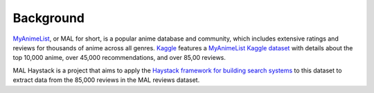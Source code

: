 Background
----------

`MyAnimeList <https://myanimelist.net>`_, or MAL for short, is a popular
anime database and community, which includes extensive ratings and reviews for
thousands of anime across all genres. `Kaggle <kaggle.com>`_ features a
`MyAnimeList Kaggle dataset <https://www.kaggle.com/datasets/stoicstatic/mal-top-10k-anime-details>`_
with details about the top 10,000 anime, over 45,000 recommendations,
and over 85,00 reviews.

MAL Haystack is a project that aims to apply the
`Haystack framework for building search systems <https://github.com/deepset-ai/haystack>`_
to this dataset to extract data from the 85,000 reviews in the MAL reviews
dataset.